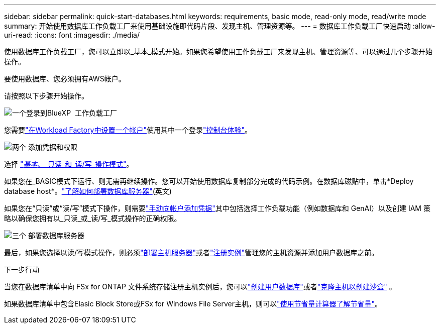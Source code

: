 ---
sidebar: sidebar 
permalink: quick-start-databases.html 
keywords: requirements, basic mode, read-only mode, read/write mode 
summary: 开始使用数据库工作负载工厂来使用基础设施即代码片段、发现主机、管理资源等。 
---
= 数据库工作负载工厂快速启动
:allow-uri-read: 
:icons: font
:imagesdir: ./media/


[role="lead"]
使用数据库工作负载工厂，您可以立即以_基本_模式开始。如果您希望使用工作负载工厂来发现主机、管理资源等、可以通过几个步骤开始操作。

要使用数据库、您必须拥有AWS帐户。

请按照以下步骤开始操作。

.image:https://raw.githubusercontent.com/NetAppDocs/common/main/media/number-1.png["一个"]登录到BlueXP  工作负载工厂
[role="quick-margin-para"]
您需要link:https://docs.netapp.com/us-en/workload-setup-admin/sign-up-saas.html["在Workload Factory中设置一个帐户"^]使用其中一个登录link:https://docs.netapp.com/us-en/workload-setup-admin/console-experiences.html["控制台体验"^]。

.image:https://raw.githubusercontent.com/NetAppDocs/common/main/media/number-2.png["两个"] 添加凭据和权限
[role="quick-margin-para"]
选择 link:https://docs.netapp.com/us-en/workload-setup-admin/operational-modes.html["_基本_、_只读_和_读/写_操作模式"^]。

[role="quick-margin-para"]
如果您在_BASIC模式下运行、则无需再继续操作。您可以开始使用数据库复制部分完成的代码示例。在数据库磁贴中，单击*Deploy database host*。link:create-database-server.html["了解如何部署数据库服务器"](英文)

[role="quick-margin-para"]
如果您在“只读”或“读/写”模式下操作，则需要link:https://docs.netapp.com/us-en/workload-setup-admin/add-credentials.html["手动向帐户添加凭据"^]其中包括选择工作负载功能（例如数据库和 GenAI）以及创建 IAM 策略以确保您拥有以_只读_或_读/写_模式操作的正确权限。

.image:https://raw.githubusercontent.com/NetAppDocs/common/main/media/number-3.png["三个"] 部署数据库服务器
[role="quick-margin-para"]
最后，如果您选择以读/写模式操作，则必须link:create-database-server.html["部署主机服务器"]或者link:register-instance.html["注册实例"]管理您的主机资源并添加用户数据库之前。

.下一步行动
当您在数据库清单中向 FSx for ONTAP 文件系统存储注册主机实例后，您可以link:create-database.html["创建用户数据库"]或者link:create-sandbox-clone.html["克隆主机以创建沙盒"] 。

如果数据库清单中包含Elasic Block Store或FSx for Windows File Server主机，则可以link:explore-savings.html["使用节省量计算器了解节省量"]。
